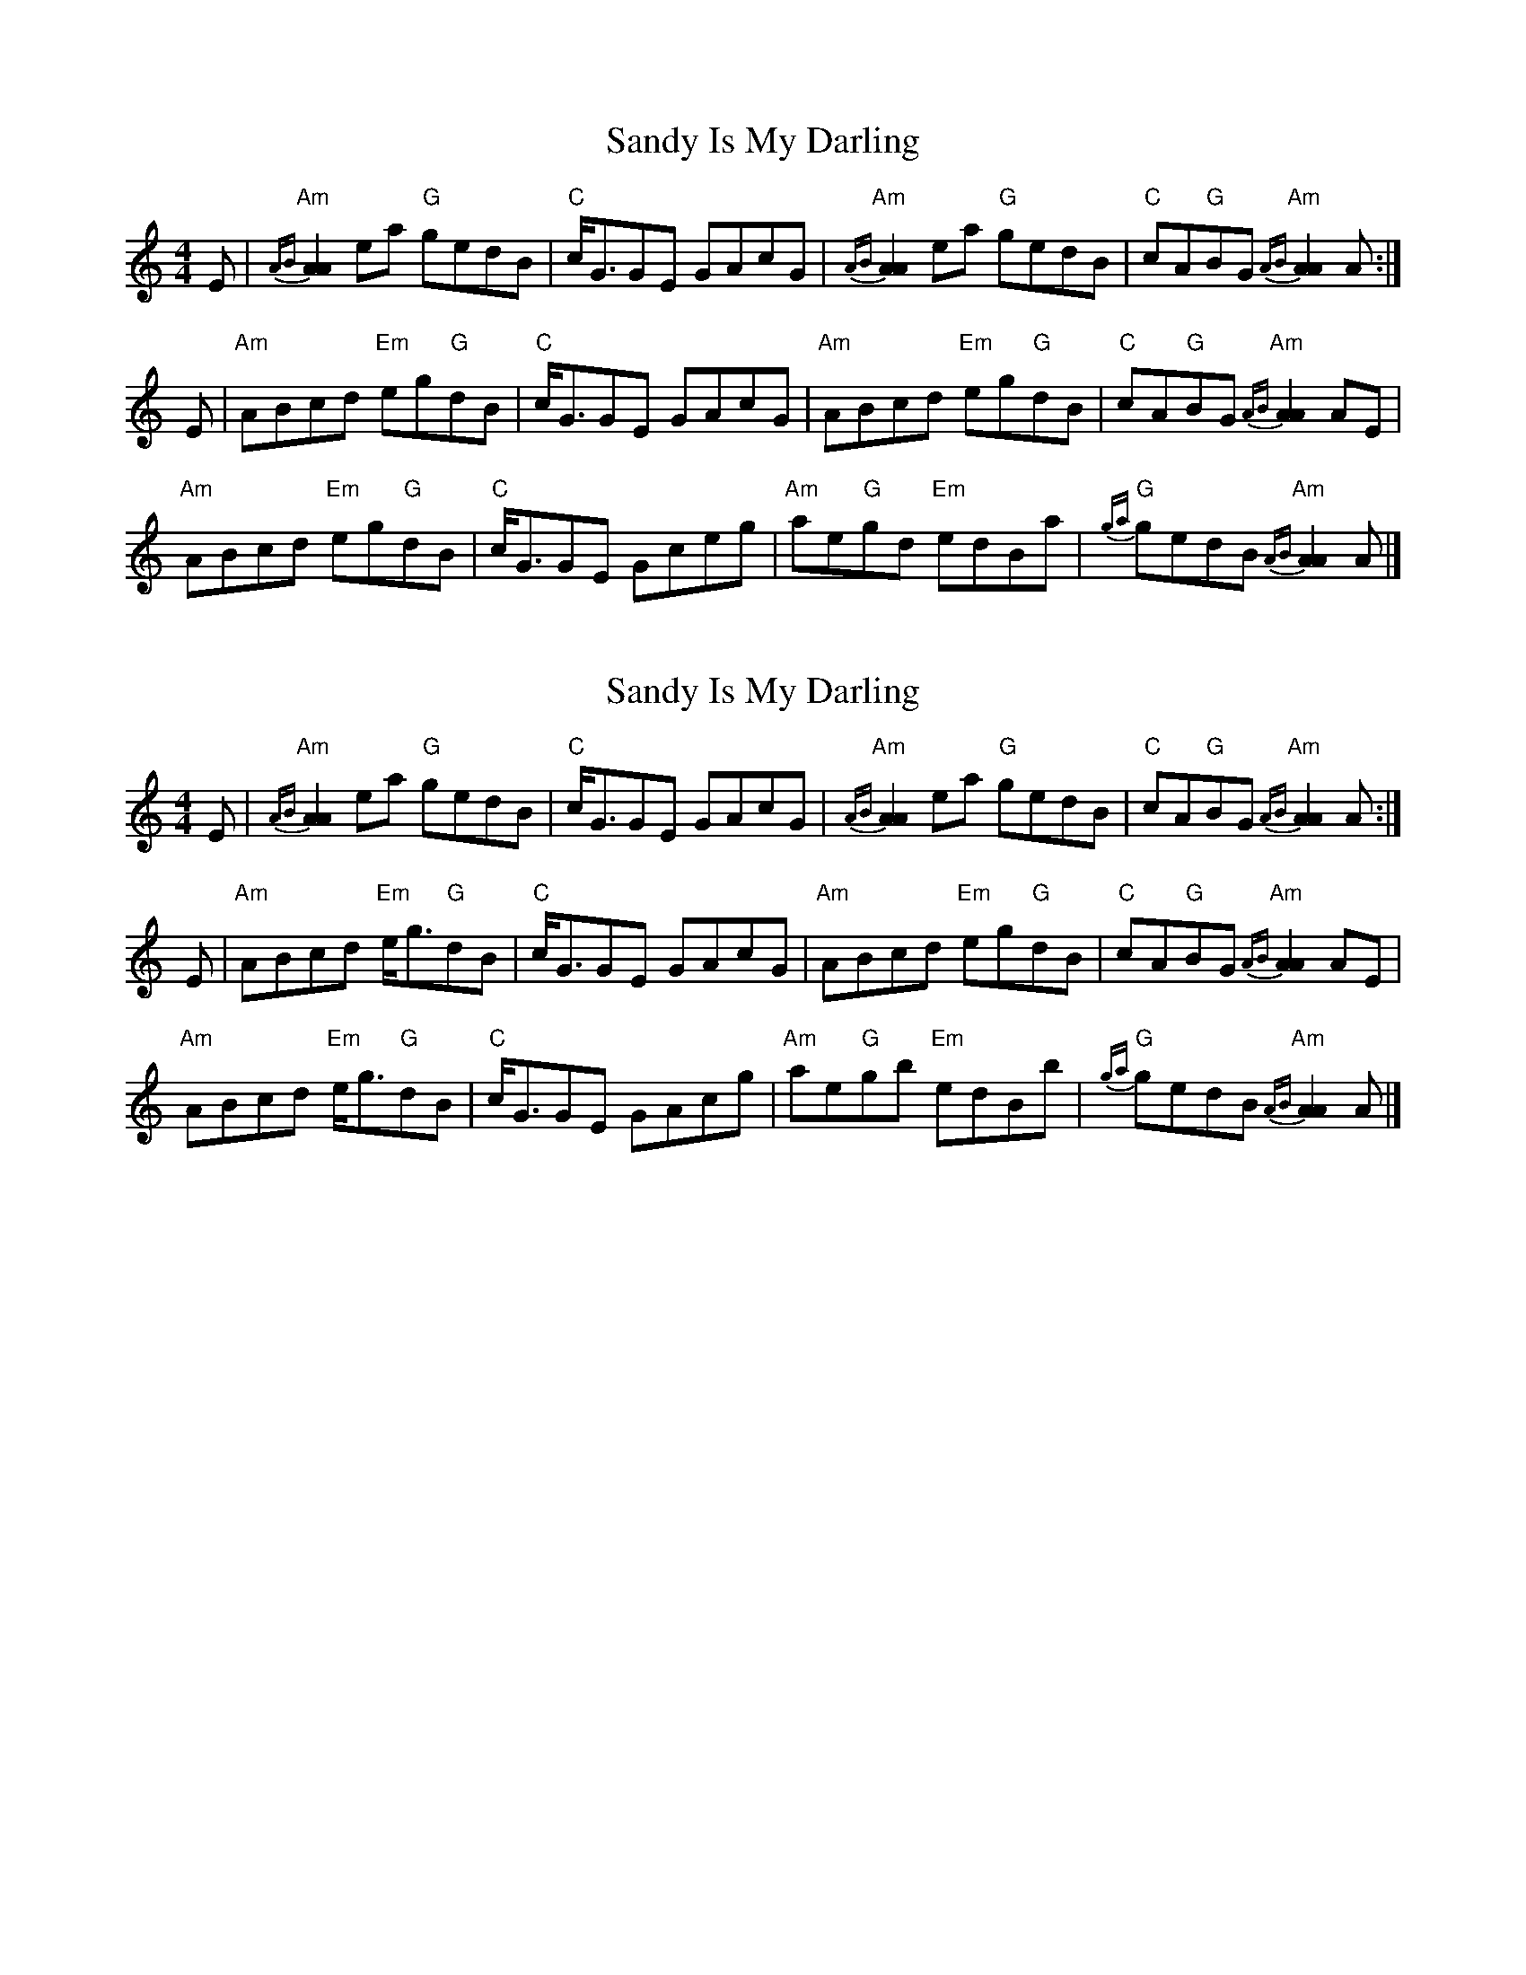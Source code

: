 X: 1
T: Sandy Is My Darling
Z: Tate
S: https://thesession.org/tunes/13433#setting23696
R: reel
M: 4/4
L: 1/8
K: Amin
E | "Am"{AB}[A2A2] ea "G"gedB | "C"c<GGE GAcG | "Am"{AB}[A2A2] ea "G"gedB | "C"cA"G"BG "Am"{AB}[A2A2] A :|
E | "Am"ABcd "Em"eg"G"dB | "C"c<GGE GAcG | "Am"ABcd "Em"eg"G"dB | "C"cA"G"BG "Am"{AB}[A2A2] AE |
"Am"ABcd "Em"eg"G"dB | "C"c<GGE Gceg | "Am"ae"G"gd "Em"edBa | "G"{ga}gedB "Am"{AB}[A2A2] A |]
X: 2
T: Sandy Is My Darling
Z: Tate
S: https://thesession.org/tunes/13433#setting23697
R: reel
M: 4/4
L: 1/8
K: Amin
E | "Am"{AB}[A2A2] ea "G"gedB | "C"c<GGE GAcG | "Am"{AB}[A2A2] ea "G"gedB | "C"cA"G"BG "Am"{AB}[A2A2] A :|
E | "Am"ABcd "Em"e<g"G"dB | "C"c<GGE GAcG | "Am"ABcd "Em"eg"G"dB | "C"cA"G"BG "Am"{AB}[A2A2] AE |
"Am"ABcd "Em"e<g"G"dB | "C"c<GGE GAcg | "Am"ae"G"gb "Em"edBb | "G"{ga}gedB "Am"{AB}[A2A2] A |]
